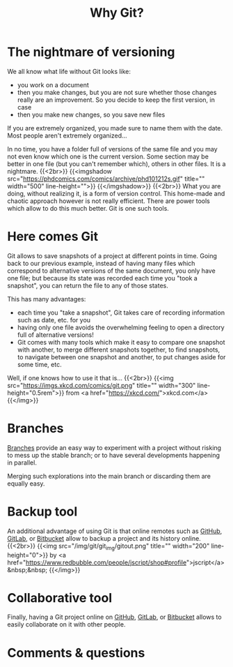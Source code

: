 #+title: Why Git?
#+description: Reading
#+colordes: #538cc6
#+slug: git-02-why
#+weight: 3

* The nightmare of versioning

We all know what life without Git looks like:

- you work on a document
- then you make changes, but you are not sure whether those changes really are an improvement. So you decide to keep the first version, in case
- then you make new changes, so you save new files

If you are extremely organized, you made sure to name them with the date. Most people aren't extremely organized...

In no time, you have a folder full of versions of the same file and you may not even know which one is the current version. Some section may be better in one file (but you can't remember which), others in other files. It is a nightmare.
{{<2br>}}
{{<imgshadow src="https://phdcomics.com/comics/archive/phd101212s.gif" title="" width="500" line-height="">}}
{{</imgshadow>}}
{{<2br>}}
What you are doing, without realizing it, is a form of version control. This home-made and chaotic approach however is not really efficient. There are power tools which allow to do this much better. Git is one such tools.

* Here comes Git

Git allows to save snapshots of a project at different points in time. Going back to our previous example, instead of having many files which correspond to alternative versions of the same document, you only have one file; but because its state was recorded each time you "took a snapshot", you can return the file to any of those states.

This has many advantages:

- each time you "take a snapshot", Git takes care of recording information such as date, etc. for you
- having only one file avoids the overwhelming feeling to open a directory full of alternative versions!
- Git comes with many tools which make it easy to compare one snapshot with another, to merge different snapshots together, to find snapshots, to navigate between one snapshot and another, to put changes aside for some time, etc.

Well, if one knows how to use it that is...
{{<2br>}}
{{<img src="https://imgs.xkcd.com/comics/git.png" title="" width="300" line-height="0.5rem">}}
from <a href="https://xkcd.com/">xkcd.com</a>
{{</img>}}

* Branches

[[https://westgrid-cli.netlify.app/summerschool2020/git-12-branches.html][Branches]] provide an easy way to experiment with a project without risking to mess up the stable branch; or to have several developments happening in parallel.

Merging such explorations into the main branch or discarding them are equally easy.

* Backup tool

An additional advantage of using Git is that online remotes such as [[https://github.com][GitHub]], [[https://gitlab.com][GitLab]], or [[https://bitbucket.org][Bitbucket]] allow to backup a project and its history online.
{{<2br>}}
{{<img src="/img/git/git_img/gitout.png" title="" width="200" line-height="0">}}
by <a href="https://www.redbubble.com/people/jscript/shop#profile">jscript</a>&nbsp;&nbsp;
{{</img>}}

* Collaborative tool

Finally, having a Git project online on [[https://github.com][GitHub]], [[https://gitlab.com][GitLab]], or [[https://bitbucket.org][Bitbucket]] allows to easily collaborate on it with other people.

* Comments & questions

